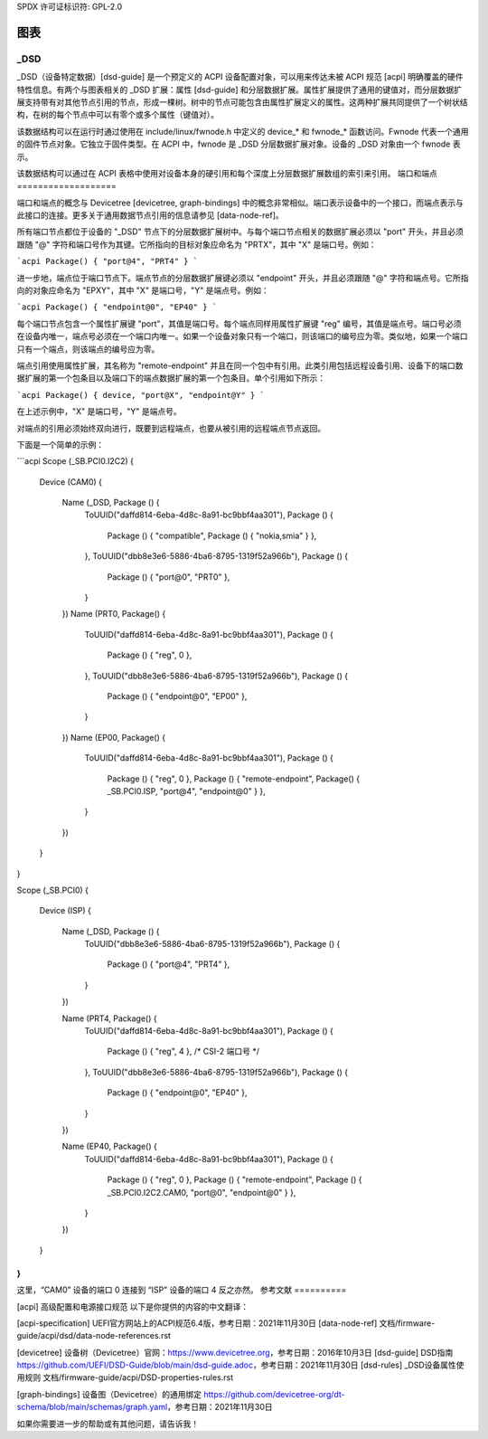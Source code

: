 SPDX 许可证标识符: GPL-2.0

======
图表
======

_DSD
====

_DSD（设备特定数据）[dsd-guide] 是一个预定义的 ACPI 设备配置对象，可以用来传达未被 ACPI 规范 [acpi] 明确覆盖的硬件特性信息。有两个与图表相关的 _DSD 扩展：属性 [dsd-guide] 和分层数据扩展。属性扩展提供了通用的键值对，而分层数据扩展支持带有对其他节点引用的节点，形成一棵树。树中的节点可能包含由属性扩展定义的属性。这两种扩展共同提供了一个树状结构，在树的每个节点中可以有零个或多个属性（键值对）。

该数据结构可以在运行时通过使用在 include/linux/fwnode.h 中定义的 device_* 和 fwnode_* 函数访问。Fwnode 代表一个通用的固件节点对象。它独立于固件类型。在 ACPI 中，fwnode 是 _DSD 分层数据扩展对象。设备的 _DSD 对象由一个 fwnode 表示。

该数据结构可以通过在 ACPI 表格中使用对设备本身的硬引用和每个深度上分层数据扩展数组的索引来引用。
端口和端点
===================

端口和端点的概念与 Devicetree [devicetree, graph-bindings] 中的概念非常相似。端口表示设备中的一个接口，而端点表示与此接口的连接。更多关于通用数据节点引用的信息请参见 [data-node-ref]。

所有端口节点都位于设备的 "_DSD" 节点下的分层数据扩展树中。与每个端口节点相关的数据扩展必须以 "port" 开头，并且必须跟随 "@" 字符和端口号作为其键。它所指向的目标对象应命名为 "PRTX"，其中 "X" 是端口号。例如：

```acpi
Package() { "port@4", "PRT4" }
```

进一步地，端点位于端口节点下。端点节点的分层数据扩展键必须以 "endpoint" 开头，并且必须跟随 "@" 字符和端点号。它所指向的对象应命名为 "EPXY"，其中 "X" 是端口号，"Y" 是端点号。例如：

```acpi
Package() { "endpoint@0", "EP40" }
```

每个端口节点包含一个属性扩展键 "port"，其值是端口号。每个端点同样用属性扩展键 "reg" 编号，其值是端点号。端口号必须在设备内唯一，端点号必须在一个端口内唯一。如果一个设备对象只有一个端口，则该端口的编号应为零。类似地，如果一个端口只有一个端点，则该端点的编号应为零。

端点引用使用属性扩展，其名称为 "remote-endpoint" 并且在同一个包中有引用。此类引用包括远程设备引用、设备下的端口数据扩展的第一个包条目以及端口下的端点数据扩展的第一个包条目。单个引用如下所示：

```acpi
Package() { device, "port@X", "endpoint@Y" }
```

在上述示例中，"X" 是端口号，"Y" 是端点号。

对端点的引用必须始终双向进行，既要到远程端点，也要从被引用的远程端点节点返回。

下面是一个简单的示例：

```acpi
Scope (\_SB.PCI0.I2C2)
{
    Device (CAM0)
    {
        Name (_DSD, Package () {
            ToUUID("daffd814-6eba-4d8c-8a91-bc9bbf4aa301"),
            Package () {
                Package () { "compatible", Package () { "nokia,smia" } },
            },
            ToUUID("dbb8e3e6-5886-4ba6-8795-1319f52a966b"),
            Package () {
                Package () { "port@0", "PRT0" },
            }
        })
        Name (PRT0, Package() {
            ToUUID("daffd814-6eba-4d8c-8a91-bc9bbf4aa301"),
            Package () {
                Package () { "reg", 0 },
            },
            ToUUID("dbb8e3e6-5886-4ba6-8795-1319f52a966b"),
            Package () {
                Package () { "endpoint@0", "EP00" },
            }
        })
        Name (EP00, Package() {
            ToUUID("daffd814-6eba-4d8c-8a91-bc9bbf4aa301"),
            Package () {
                Package () { "reg", 0 },
                Package () { "remote-endpoint", Package() { \_SB.PCI0.ISP, "port@4", "endpoint@0" } },
            }
        })
    }
}

Scope (\_SB.PCI0)
{
    Device (ISP)
    {
        Name (_DSD, Package () {
            ToUUID("dbb8e3e6-5886-4ba6-8795-1319f52a966b"),
            Package () {
                Package () { "port@4", "PRT4" },
            }
        })

        Name (PRT4, Package() {
            ToUUID("daffd814-6eba-4d8c-8a91-bc9bbf4aa301"),
            Package () {
                Package () { "reg", 4 }, /* CSI-2 端口号 */
            },
            ToUUID("dbb8e3e6-5886-4ba6-8795-1319f52a966b"),
            Package () {
                Package () { "endpoint@0", "EP40" },
            }
        })

        Name (EP40, Package() {
            ToUUID("daffd814-6eba-4d8c-8a91-bc9bbf4aa301"),
            Package () {
                Package () { "reg", 0 },
                Package () { "remote-endpoint", Package () { \_SB.PCI0.I2C2.CAM0, "port@0", "endpoint@0" } },
            }
        })
    }
}
```

这里，“CAM0” 设备的端口 0 连接到 “ISP” 设备的端口 4 反之亦然。
参考文献
==========

[acpi] 高级配置和电源接口规范
以下是你提供的内容的中文翻译：

[acpi-specification] UEFI官方网站上的ACPI规范6.4版，参考日期：2021年11月30日
[data-node-ref] 文档/firmware-guide/acpi/dsd/data-node-references.rst

[devicetree] 设备树（Devicetree）官网：https://www.devicetree.org，参考日期：2016年10月3日
[dsd-guide] DSD指南
https://github.com/UEFI/DSD-Guide/blob/main/dsd-guide.adoc，参考日期：2021年11月30日
[dsd-rules] _DSD设备属性使用规则 文档/firmware-guide/acpi/DSD-properties-rules.rst

[graph-bindings] 设备图（Devicetree）的通用绑定
https://github.com/devicetree-org/dt-schema/blob/main/schemas/graph.yaml，参考日期：2021年11月30日

如果你需要进一步的帮助或有其他问题，请告诉我！
